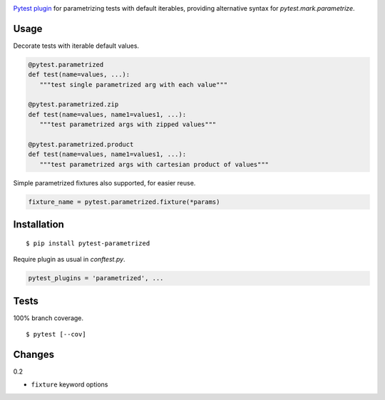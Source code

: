 .. image:: https://img.shields.io/pypi/v/pytest-parametrized.svg
   :target: https://pypi.python.org/pypi/pytest-parametrized/
.. image:: https://img.shields.io/pypi/pyversions/pytest-parametrized.svg
.. image:: https://img.shields.io/pypi/status/pytest-parametrized.svg
.. image:: https://img.shields.io/travis/coady/pytest-parametrized.svg
   :target: https://travis-ci.org/coady/pytest-parametrized
.. image:: https://img.shields.io/codecov/c/github/coady/pytest-parametrized.svg
   :target: https://codecov.io/github/coady/pytest-parametrized

`Pytest plugin`_ for parametrizing tests with default iterables,
providing alternative syntax for `pytest.mark.parametrize`.

Usage
=========================
Decorate tests with iterable default values.

.. code-block:: python

   @pytest.parametrized
   def test(name=values, ...):
      """test single parametrized arg with each value"""

   @pytest.parametrized.zip
   def test(name=values, name1=values1, ...):
      """test parametrized args with zipped values"""

   @pytest.parametrized.product
   def test(name=values, name1=values1, ...):
      """test parametrized args with cartesian product of values"""

Simple parametrized fixtures also supported, for easier reuse.

.. code-block:: python

   fixture_name = pytest.parametrized.fixture(*params)

Installation
=========================
::

   $ pip install pytest-parametrized

Require plugin as usual in `conftest.py`.

.. code-block:: python

   pytest_plugins = 'parametrized', ...

Tests
=========================
100% branch coverage. ::

   $ pytest [--cov]

Changes
=========================
0.2

* ``fixture`` keyword options

.. _Pytest plugin: https://docs.pytest.org/en/latest/plugins.html
